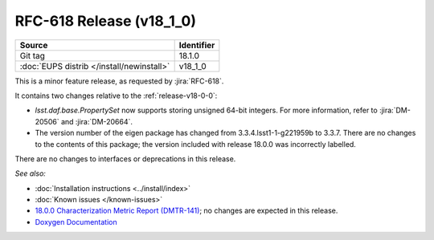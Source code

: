 .. _release-v18-1-0:

RFC-618 Release (v18_1_0)
=========================

+-------------------------------------------+------------+
| Source                                    | Identifier |
+===========================================+============+
| Git tag                                   | 18.1.0     |
+-------------------------------------------+------------+
| :doc:`EUPS distrib </install/newinstall>` | v18\_1\_0  |
+-------------------------------------------+------------+

This is a minor feature release, as requested by :jira:`RFC-618`.

It contains two changes relative to the :ref:`release-v18-0-0`:

- `lsst.daf.base.PropertySet` now supports storing unsigned 64-bit integers.
  For more information, refer to :jira:`DM-20506` and :jira:`DM-20664`.
- The version number of the eigen package has changed from 3.3.4.lsst1-1-g221959b to 3.3.7.
  There are no changes to the contents of this package; the version included with release 18.0.0 was incorrectly labelled.

There are no changes to interfaces or deprecations in this release.

*See also:*

- :doc:`Installation instructions <../install/index>`
- :doc:`Known issues </known-issues>`
- `18.0.0 Characterization Metric Report (DMTR-141) <https://ls.st/DMTR-141>`_; no changes are expected in this release.
- `Doxygen Documentation`__

__ http://doxygen.lsst.codes/stack/doxygen/xlink_master_2019_08_08_20.19.03/
